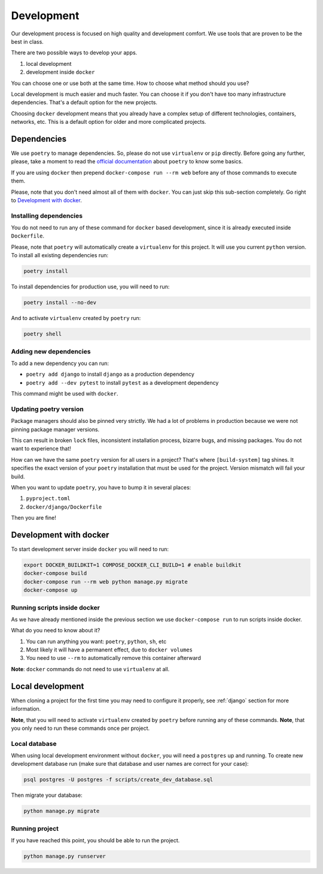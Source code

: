 Development
===========

Our development process is focused on high quality and development comfort.
We use tools that are proven to be the best in class.

There are two possible ways to develop your apps.

1. local development
2. development inside ``docker``

You can choose one or use both at the same time.
How to choose what method should you use?

Local development is much easier and much faster.
You can choose it if you don't have too many infrastructure dependencies.
That's a default option for the new projects.

Choosing ``docker`` development means that you already have a complex
setup of different technologies, containers, networks, etc.
This is a default option for older and more complicated projects.


Dependencies
------------

We use ``poetry`` to manage dependencies.
So, please do not use ``virtualenv`` or ``pip`` directly.
Before going any further, please,
take a moment to read the `official documentation <https://poetry.eustace.io/>`_
about ``poetry`` to know some basics.

If you are using ``docker`` then prepend ``docker-compose run --rm web``
before any of those commands to execute them.

Please, note that you don't need almost all of them with ``docker``.
You can just skip this sub-section completely.
Go right to `Development with docker`_.

Installing dependencies
~~~~~~~~~~~~~~~~~~~~~~~

You do not need to run any of these command for ``docker`` based development,
since it is already executed inside ``Dockerfile``.

Please, note that ``poetry`` will automatically create a ``virtualenv`` for
this project. It will use you current ``python`` version.
To install all existing dependencies run:

.. code:: bash

  poetry install

To install dependencies for production use, you will need to run:

.. code:: bash

  poetry install --no-dev

And to activate ``virtualenv`` created by ``poetry`` run:

.. code:: bash

  poetry shell

Adding new dependencies
~~~~~~~~~~~~~~~~~~~~~~~

To add a new dependency you can run:

- ``poetry add django`` to install ``django`` as a production dependency
- ``poetry add --dev pytest`` to install ``pytest``
  as a development dependency

This command might be used with ``docker``.

Updating poetry version
~~~~~~~~~~~~~~~~~~~~~~~

Package managers should also be pinned very strictly.
We had a lot of problems in production
because we were not pinning package manager versions.

This can result in broken ``lock`` files, inconsistent installation process,
bizarre bugs, and missing packages. You do not want to experience that!

How can we have the same ``poetry`` version for all users in a project?
That's where ``[build-system]`` tag shines. It specifies the exact version of
your ``poetry`` installation that must be used for the project.
Version mismatch will fail your build.

When you want to update ``poetry``, you have to bump it in several places:

1. ``pyproject.toml``
2. ``docker/django/Dockerfile``

Then you are fine!


Development with docker
-----------------------

To start development server inside ``docker`` you will need to run:

.. code:: bash

  export DOCKER_BUILDKIT=1 COMPOSE_DOCKER_CLI_BUILD=1 # enable buildkit
  docker-compose build
  docker-compose run --rm web python manage.py migrate
  docker-compose up

Running scripts inside docker
~~~~~~~~~~~~~~~~~~~~~~~~~~~~~

As we have already mentioned inside the previous section
we use ``docker-compose run`` to run scripts inside docker.

What do you need to know about it?

1. You can run anything you want: ``poetry``, ``python``, ``sh``, etc
2. Most likely it will have a permanent effect, due to ``docker volumes``
3. You need to use ``--rm`` to automatically remove this container afterward

**Note**: ``docker`` commands do not need to use ``virtualenv`` at all.

Local development
-----------------

When cloning a project for the first time you may
need to configure it properly,
see :ref:`django` section for more information.

**Note**, that you will need to activate ``virtualenv`` created
by ``poetry`` before running any of these commands.
**Note**, that you only need to run these commands once per project.

Local database
~~~~~~~~~~~~~~

When using local development environment without ``docker``,
you will need a ``postgres`` up and running.
To create new development database run
(make sure that database and user names are correct for your case):

.. code:: bash

  psql postgres -U postgres -f scripts/create_dev_database.sql

Then migrate your database:

.. code:: bash

  python manage.py migrate

Running project
~~~~~~~~~~~~~~~

If you have reached this point, you should be able to run the project.

.. code:: bash

  python manage.py runserver
